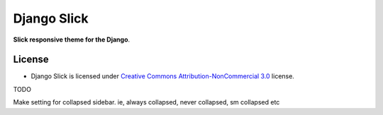 ===========
Django Slick
===========

**Slick responsive theme for the Django**.


License
=======

* Django Slick is licensed under `Creative Commons Attribution-NonCommercial 3.0 <http://creativecommons.org/licenses/by-nc/3.0/>`_ license.


TODO

Make setting for collapsed sidebar. ie, always collapsed, never collapsed, sm collapsed etc